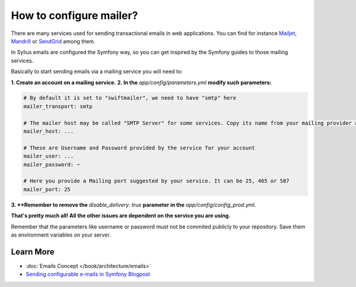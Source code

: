 How to configure mailer?
========================

There are many services used for sending transactional emails in web applications. You can find for instance
`Mailjet <https://www.mailjet.com>`_, `Mandrill <http://www.mandrill.com>`_ or `SendGrid <https://sendgrid.com>`_ among them.

In Sylius emails are configured the Symfony way, so you can get inspired by the Symfony guides to those mailing services.

Basically to start sending emails via a mailing service you will need to:

**1. Create an account on a mailing service.**
**2. In the** `app/config/parameters.yml` **modify such parameters:**

.. code-block:: yaml

    # By default it is set to "swiftmailer", we need to have "smtp" here
    mailer_transport: smtp

    # The mailer host may be called "SMTP Server" for some services. Copy its name from your mailing provider and paste here.
    mailer_host: ...

    # These are Username and Password provided by the service for your account
    mailer_user: ...
    mailer_password: ~

    # Here you provide a Mailing port suggested by your service. It can be 25, 465 or 587
    mailer_port: 25

**3. **Remember to remove the** `disable_delivery: true` **parameter in the** `app/config/config_prod.yml`.

**That's pretty much all! All the other issues are dependent on the service you are using.**

Remember that the parameters like username or password must not be commited publicly to your repository.
Save them as environment variables on your server.

Learn More
----------

* :doc:`Emails Concept </book/architecture/emails>`
* `Sending configurable e-mails in Symfony Blogpost <http://sylius.org/blog/sending-configurable-e-mails-in-symfony>`_

